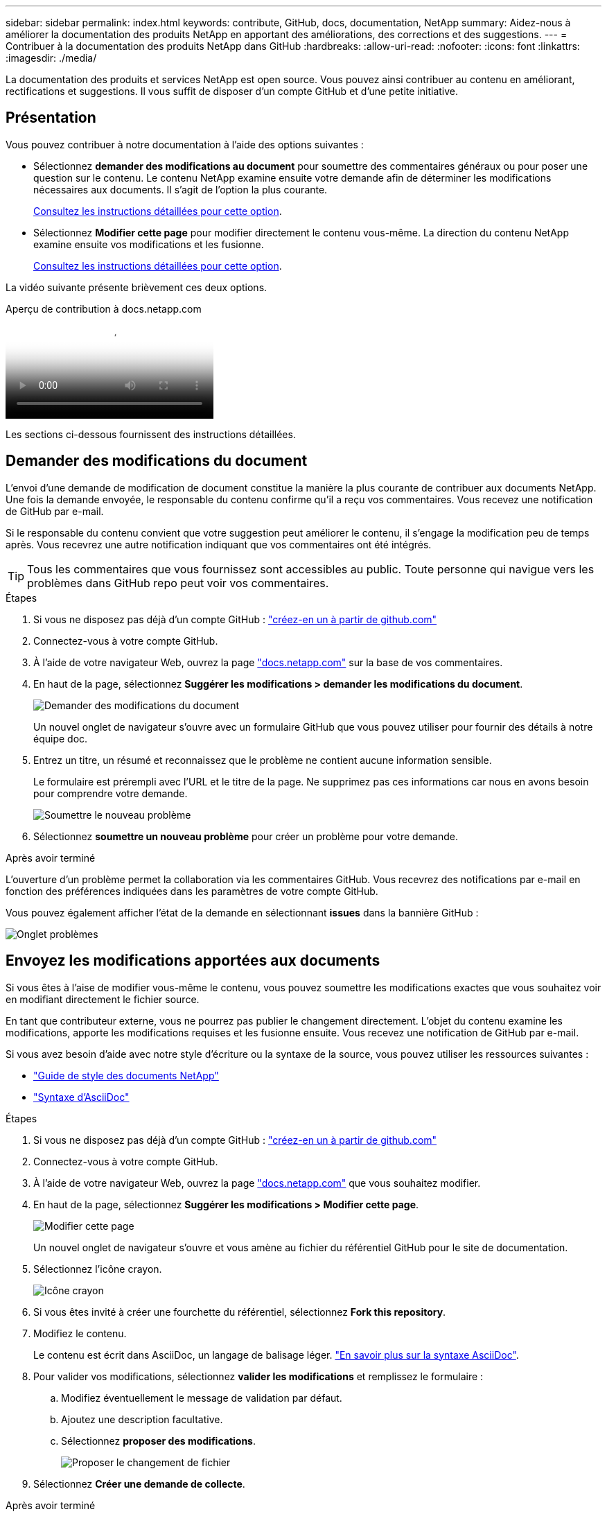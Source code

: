 ---
sidebar: sidebar 
permalink: index.html 
keywords: contribute, GitHub, docs, documentation, NetApp 
summary: Aidez-nous à améliorer la documentation des produits NetApp en apportant des améliorations, des corrections et des suggestions. 
---
= Contribuer à la documentation des produits NetApp dans GitHub
:hardbreaks:
:allow-uri-read: 
:nofooter: 
:icons: font
:linkattrs: 
:imagesdir: ./media/


[role="lead"]
La documentation des produits et services NetApp est open source. Vous pouvez ainsi contribuer au contenu en améliorant, rectifications et suggestions. Il vous suffit de disposer d'un compte GitHub et d'une petite initiative.



== Présentation

Vous pouvez contribuer à notre documentation à l'aide des options suivantes :

* Sélectionnez *demander des modifications au document* pour soumettre des commentaires généraux ou pour poser une question sur le contenu. Le contenu NetApp examine ensuite votre demande afin de déterminer les modifications nécessaires aux documents. Il s'agit de l'option la plus courante.
+
<<Demander des modifications du document,Consultez les instructions détaillées pour cette option>>.

* Sélectionnez *Modifier cette page* pour modifier directement le contenu vous-même. La direction du contenu NetApp examine ensuite vos modifications et les fusionne.
+
<<Envoyez les modifications apportées aux documents,Consultez les instructions détaillées pour cette option>>.



La vidéo suivante présente brièvement ces deux options.

.Aperçu de contribution à docs.netapp.com
video::37b6207f-30cd-4517-a80a-b08a0138059b[panopto]
Les sections ci-dessous fournissent des instructions détaillées.



== Demander des modifications du document

L'envoi d'une demande de modification de document constitue la manière la plus courante de contribuer aux documents NetApp. Une fois la demande envoyée, le responsable du contenu confirme qu'il a reçu vos commentaires. Vous recevez une notification de GitHub par e-mail.

Si le responsable du contenu convient que votre suggestion peut améliorer le contenu, il s'engage la modification peu de temps après. Vous recevrez une autre notification indiquant que vos commentaires ont été intégrés.


TIP: Tous les commentaires que vous fournissez sont accessibles au public. Toute personne qui navigue vers les problèmes dans GitHub repo peut voir vos commentaires.

.Étapes
. Si vous ne disposez pas déjà d'un compte GitHub : https://github.com/join["créez-en un à partir de github.com"^]
. Connectez-vous à votre compte GitHub.
. À l'aide de votre navigateur Web, ouvrez la page https://docs.netapp.com["docs.netapp.com"] sur la base de vos commentaires.
. En haut de la page, sélectionnez *Suggérer les modifications > demander les modifications du document*.
+
image:screenshot-request-doc-changes.png["Demander des modifications du document"]

+
Un nouvel onglet de navigateur s'ouvre avec un formulaire GitHub que vous pouvez utiliser pour fournir des détails à notre équipe doc.

. Entrez un titre, un résumé et reconnaissez que le problème ne contient aucune information sensible.
+
Le formulaire est prérempli avec l'URL et le titre de la page. Ne supprimez pas ces informations car nous en avons besoin pour comprendre votre demande.

+
image:screenshot-submit-new-issue.png["Soumettre le nouveau problème"]

. Sélectionnez *soumettre un nouveau problème* pour créer un problème pour votre demande.


.Après avoir terminé
L'ouverture d'un problème permet la collaboration via les commentaires GitHub. Vous recevrez des notifications par e-mail en fonction des préférences indiquées dans les paramètres de votre compte GitHub.

Vous pouvez également afficher l'état de la demande en sélectionnant *issues* dans la bannière GitHub :

image:screenshot-issues.png["Onglet problèmes"]



== Envoyez les modifications apportées aux documents

Si vous êtes à l'aise de modifier vous-même le contenu, vous pouvez soumettre les modifications exactes que vous souhaitez voir en modifiant directement le fichier source.

En tant que contributeur externe, vous ne pourrez pas publier le changement directement. L'objet du contenu examine les modifications, apporte les modifications requises et les fusionne ensuite. Vous recevez une notification de GitHub par e-mail.

Si vous avez besoin d'aide avec notre style d'écriture ou la syntaxe de la source, vous pouvez utiliser les ressources suivantes :

* link:style.html["Guide de style des documents NetApp"]
* link:asciidoc_syntax.html["Syntaxe d'AsciiDoc"]


.Étapes
. Si vous ne disposez pas déjà d'un compte GitHub : https://github.com/join["créez-en un à partir de github.com"^]
. Connectez-vous à votre compte GitHub.
. À l'aide de votre navigateur Web, ouvrez la page https://docs.netapp.com["docs.netapp.com"] que vous souhaitez modifier.
. En haut de la page, sélectionnez *Suggérer les modifications > Modifier cette page*.
+
image:screenshot-edit-this-page.png["Modifier cette page"]

+
Un nouvel onglet de navigateur s'ouvre et vous amène au fichier du référentiel GitHub pour le site de documentation.

. Sélectionnez l'icône crayon.
+
image:screenshot-pencil-icon.png["Icône crayon"]

. Si vous êtes invité à créer une fourchette du référentiel, sélectionnez *Fork this repository*.
. Modifiez le contenu.
+
Le contenu est écrit dans AsciiDoc, un langage de balisage léger. link:asciidoc_syntax.html["En savoir plus sur la syntaxe AsciiDoc"].

. Pour valider vos modifications, sélectionnez *valider les modifications* et remplissez le formulaire :
+
.. Modifiez éventuellement le message de validation par défaut.
.. Ajoutez une description facultative.
.. Sélectionnez *proposer des modifications*.
+
image:screenshot-propose-change.png["Proposer le changement de fichier"]



. Sélectionnez *Créer une demande de collecte*.


.Après avoir terminé
Après avoir proposé les modifications, nous les examinerons, procèderons aux modifications nécessaires, puis fusionnons les modifications dans le référentiel GitHub.

Vous pouvez afficher l'état de la requête Pull en sélectionnant *Pull Requests* dans la bannière GitHub :

image:screenshot-view-pull-requests.png["Extraire l'onglet demande"]
